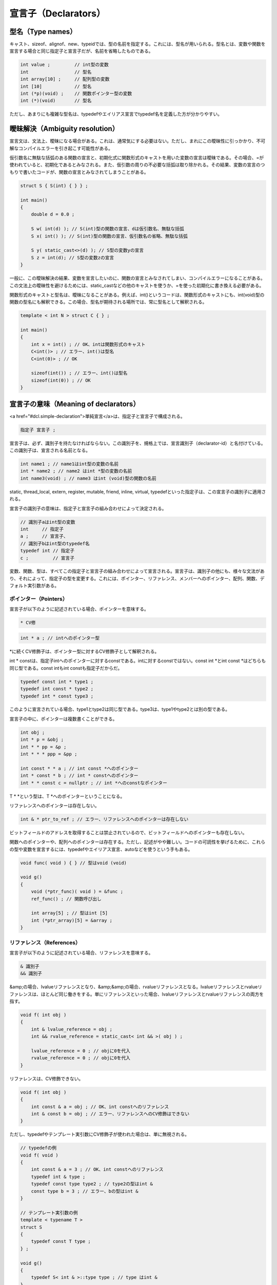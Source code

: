 宣言子（Declarators）
================================================================================

型名（Type names）
--------------------------------------------------------------------------------



キャスト、sizeof、alignof、new、typeidでは、型の名前を指定する。これには、型名が用いられる。型名とは、変数や関数を宣言する場合と同じ指定子と宣言子だが、名前を省略したものである。



.. code-block:: c++
  
  int value ;         // int型の変数
  int                 // 型名
  int array[10] ;     // 配列型の変数
  int [10]            // 型名
  int (*p)(void) ;    // 関数ポインター型の変数
  int (*)(void)       // 型名


ただし、あまりにも複雑な型名は、typedefやエイリアス宣言でtypedef名を定義した方が分かりやすい。


曖昧解決（Ambiguity resolution）
--------------------------------------------------------------------------------



宣言文は、文法上、曖昧になる場合がある。これは、通常気にする必要はない。ただし、まれにこの曖昧性に引っかかり、不可解なコンパイルエラーを引き起こす可能性がある。



仮引数名に無駄な括弧のある関数の宣言と、初期化式に関数形式のキャストを用いた変数の宣言は曖昧である。その場合、=が使われていると、初期化であるとみなされる。また、仮引数の周りの不必要な括弧は取り除かれる。その結果、変数の宣言のつもりで書いたコードが、関数の宣言とみなされてしまうことがある。



.. code-block:: c++
  
  struct S { S(int) { } } ;
  
  int main()
  {
      double d = 0.0 ;
  
      S w( int(d) ); // S(int)型の関数の宣言、dは仮引数名、無駄な括弧
      S x( int() ); // S(int)型の関数の宣言、仮引数名の省略、無駄な括弧
  
      S y( static_cast<>(d) ); // S型の変数yの宣言
      S z = int(d); // S型の変数zの宣言
  }


一般に、この曖昧解決の結果、変数を宣言したいのに、関数の宣言とみなされてしまい、コンパイルエラーになることがある。この文法上の曖昧性を避けるためには、static_castなどの他のキャストを使うか、=を使った初期化に書き換える必要がある。



関数形式のキャストと型名は、曖昧になることがある。例えば、int()というコードは、関数形式のキャストにも、int(void)型の関数の型名にも解釈できる。この場合、型名が期待される場所では、常に型名として解釈される。



.. code-block:: c++
  
  template < int N > struct C { } ;
  
  int main()
  {
      int x = int() ; // OK、intは関数形式のキャスト
      C<int()> ; // エラー、int()は型名
      C<int(0)> ; // OK
      
      sizeof(int()) ; // エラー、int()は型名
      sizeof(int(0)) ; // OK
  }


宣言子の意味（Meaning of declarators）
--------------------------------------------------------------------------------



<a href="#dcl.simple-declaration">単純宣言</a>は、指定子と宣言子で構成される。



.. code-block:: c++
  
  指定子 宣言子 ;


宣言子は、必ず、識別子を持たなければならない。この識別子を、規格上では、宣言識別子（declarator-id）と名付けている。この識別子は、宣言される名前となる。



.. code-block:: c++
  
  int name1 ; // name1はint型の変数の名前
  int * name2 ; // name2 はint *型の変数の名前
  int name3(void) ; // name3 はint (void)型の関数の名前


static, thread_local, extern, register, mutable, friend, inline, virtual, typedefといった指定子は、この宣言子の識別子に適用される。



宣言子の識別子の意味は、指定子と宣言子の組み合わせによって決定される。



.. code-block:: c++
  
  // 識別子aはint型の変数
  int     // 指定子
  a ;     // 宣言子、
  // 識別子bはint型のtypedef名
  typedef int // 指定子
  c ;         // 宣言子


変数、関数、型は、すべてこの指定子と宣言子の組み合わせによって宣言される。宣言子は、識別子の他にも、様々な文法があり、それによって、指定子の型を変更する。これには、ポインター、リファレンス、メンバーへのポインター、配列、関数、デフォルト実引数がある。



ポインター（Pointers）
~~~~~~~~~~~~~~~~~~~~~~~~~~~~~~~~~~~~~~~~~~~~~~~~~~~~~~~~~~~~~~~~~~~~~~~~~~~~~~~~



宣言子が以下のように記述されている場合、ポインターを意味する。



.. code-block:: c++
  
  * CV修

.. code-block:: c++
  
  int * a ; // intへのポインター型


*に続くCV修飾子は、ポインター型に対するCV修飾子として解釈される。



int * constは、指定子intへのポインターに対するconstである。intに対するconstではない。const int *とint const *はどちらも同じ型である。const intもint constも指定子だからだ。



.. code-block:: c++
  
  typedef const int * type1 ;
  typedef int const * type2 ;
  typedef int * const type3 ;


このように宣言されている場合、type1とtype2は同じ型である。type3は、type1やtype2とは別の型である。



宣言子の中に、ポインターは複数書くことができる。



.. code-block:: c++
  
  int obj ;
  int * p = &obj ;
  int * * pp = &p ;
  int * * * ppp = &pp ;
  
  int const * * a ; // int const *へのポインター
  int * const * b ; // int * constへのポインター
  int * * const c = nullptr ; // int *へのconstなポインター


T * *という型は、T *へのポインターということになる。



リファレンスへのポインターは存在しない。



.. code-block:: c++
  
  int & * ptr_to_ref ; // エラー、リファレンスへのポインターは存在しない


ビットフィールドのアドレスを取得することは禁止されているので、ビットフィールドへのポインターも存在しない。



関数へのポインターや、配列へのポインターは存在する。ただし、記述がやや難しい。コードの可読性を挙げるために、これらの型や変数を宣言するには、typedefやエイリアス宣言、autoなどを使うという手もある。



.. code-block:: c++
  
  void func( void ) { } // 型はvoid (void)
  
  void g()
  {
      void (*ptr_func)( void ) = &func ;
      ref_func() ; // 関数呼び出し
  
      int array[5] ; // 型はint [5]
      int (*ptr_array)[5] = &array ;
  }




リファレンス（References）
~~~~~~~~~~~~~~~~~~~~~~~~~~~~~~~~~~~~~~~~~~~~~~~~~~~~~~~~~~~~~~~~~~~~~~~~~~~~~~~~



宣言子が以下のように記述されている場合、リファレンスを意味する。



.. code-block:: c++
  
  & 識別子
  && 識別子


&amp;の場合、lvalueリファレンスとなり、&amp;&amp;の場合、rvalueリファレンスとなる。lvalueリファレンスとrvalueリファレンスは、ほとんど同じ働きをする。単にリファレンスといった場合、lvalueリファレンスとrvalueリファレンスの両方を指す。



.. code-block:: c++
  
  void f( int obj )
  {
      int & lvalue_reference = obj ;
      int && rvalue_reference = static_cast< int && >( obj ) ;
  
      lvalue_reference = 0 ; // objに0を代入
      rvalue_reference = 0 ; // objに0を代入
  }


リファレンスは、CV修飾できない。



.. code-block:: c++
  
  void f( int obj )
  {
      int const & a = obj ; // OK、int constへのリファレンス
      int & const b = obj ; // エラー、リファレンスへのCV修飾はできない
  }


ただし、typedefやテンプレート実引数にCV修飾子が使われた場合は、単に無視される。



.. code-block:: c++
  
  // typedefの例
  void f( void )
  {
      int const & a = 3 ; // OK、int constへのリファレンス
      typedef int & type ;
      typedef const type type2 ; // type2の型はint &
      const type b = 3 ; // エラー、bの型はint &
  }
  
  // テンプレート実引数の例
  template < typename T >
  struct S
  {
      typedef const T type ; 
  } ;
  
  void g()
  {
      typedef S< int & >::type type ; // type はint &
  }


typedefの例では、typeというtypedef名にconst修飾子が使われているが、これは単に無視される。したがって、bの型は、int &amp;である。int &amp; constとはならないし、int const &amp;ともならない。



テンプレートの例では、テンプレート仮引数Tの実際の型が決定されるのは、テンプレート実引数が渡されて、インスタンス化されたときである。



void型へのリファレンスは存在しない。



.. code-block:: c++
  
  typedef void & type ; // エラー


リファレンスへのリファレンス、リファレンスの配列、リファレンスへのポインターは存在しない。



.. code-block:: c++
  
  typedef int & & type1 ; // エラー、リファレンスへのリファレンス
  typedef int & type2[5] ;   // エラー、リファレンスの配列
  typedef int & * type3 ;     // エラー、リファレンスへのポインター


その他の型へのリファレンスは存在する。例えば、配列へのリファレンスや、関数へのリファレンスは存在する。ただし、ポインターと同じく、記述がやや難しい。



.. code-block:: c++
  
  void func( void ) { } // 型はvoid (void)
  
  void g()
  {
      void (&ref_func)( void ) = func ;
      ref_func() ; // 関数呼び出し
  
      int array[5] ; // 型はint [5]
      int (&ref_array)[5] = array ;
  }


リファレンスの宣言には、<a href="#dcl.init">初期化子</a>が必要である。



.. code-block:: c++
  
  void f()
  {
      int obj ;
  
      int & ref1 ; // エラー、初期化子がない
      int & ref2 = obj ; // OK
  }


ただし、宣言がextern指定子を含む場合、クラスのメンバーの宣言である場合、関数の仮引数や戻り値の型の宣言である場合は、初期化子は必要ない。



.. code-block:: c++
  
  int obj ;
  
  // クラスの例
  struct S
  {
      int & ref ;
      S() : ref(obj) { }
  } ;
  
  // extern指定子の例
  // このリファレンスは単なる宣言。
  // 実態はどこか別の場所で定義されている
  extern int & external_ref ;
  
  // 関数の仮引数と戻り値の型の例
  int & f( int & ref ) { return ref ; }


リファレンスは必ず、有効なオブジェクトか関数を参照していなければならない。nullリファレンスというものはあり得ない。なぜならば、nullリファレンスを作る方法というのは、nullポインターを参照することである。nullポインターを参照することは、それ自体が未定義動作となるので、規格の上では、合法にnullリファレンスを作ることはできない。



.. code-block:: c++
  
  void f()
  {
      int * ptr = nullptr ;
      int & ref = *ptr ; // エラー、nullポインターを参照している
  }


リファレンスのリファレンスは存在しないということはすでに延べた。ただし、見かけ上、リファレンスが重なるという場合が存在する。



typedef、テンプレート仮引数の型、decltype指定子が、Tへのリファレンス型であるとする。リファレンスというのは単なるリファレンスであり、lvalueリファレンスとrvalueリファレンスの両方を含む。その場合、この型に対するlvalueリファレンスを宣言した場合、Tへのlvalueリファレンスになる。一方、この型に対するrvalueリファレンスを宣言した場合、Tへのリファレンス型になる。



これはどういうことかというと、すでにリファレンス型であるtypedef、テンプレート仮引数、decltype指定子に対して、さらにリファレンスの宣言子を付け加えるという意味である。もし、この型に対して、lvalueリファレンスを宣言しようとした場合、元のリファレンス型の如何に関わらず、lvalueリファレンスとなる。rvalueリファレンスを宣言しようとした場合、元のリファレンス型になる。



.. code-block:: c++
  
  int main()
  {
      typedef int & lvalue_ref ; // lvalueリファレンス
      typedef int && rvalue_ref ; // rvalueリファレンス
  
      // lvalueリファレンスを宣言しようとした場合
      // 元のリファレンス型が、lvalueリファレンスでもrvalueリファレンスでも、lvalueリファレンスになる
      typedef lvalue_ref & type1 ; // int &
      typedef rvalue_ref & type2 ; // int &
  
      // rvalueリファレンスを宣言しようとした場合
      // 元のリファレンス型になる
      typedef lvalue_ref && type3 ; // int &
      typedef rvalue_ref && type4 ; // int &&
  }


換言すれば、lvalueリファレンスは優先され、rvalueリファレンスは無視されるということである。



リファレンスが、内部的にストレージを確保するかどうかは規定されていない。したがって、memcpyなどをつかい、リファレンスを他のストレージの上にコピーすることはできない。




メンバーへのポインター（Pointers to members）
~~~~~~~~~~~~~~~~~~~~~~~~~~~~~~~~~~~~~~~~~~~~~~~~~~~~~~~~~~~~~~~~~~~~~~~~~~~~~~~~



宣言子が以下のように記述されている場合、メンバーへのポインターを意味する。



.. code-block:: c++
  
  

.. code-block:: c++
  
  struct S
  {
      void func(void) { }
      int value ;
  } ;
  
  void ( S:: * ptr_func )( void ) = &S::func ;
  int S:: * ptr_value = &S::value ;


メンバーへのポインターは、クラスのstaticなメンバーを参照することはできない。また、リファレンス型のメンバーを参照することもできない



.. code-block:: c++
  
  struct S
  {
      static void func(void) { }
      static int value ;
      int & ref ;
  } ;
  int S::value ;
  
  void ( S:: * p1 )( void ) = &S::func ; // エラー
  void ( *p2 ) (void) = &S::func ; // OK
  int S:: * p3 = &S::value ; // エラー


メンバーへのポインターは、ポインターとは異なる型である。staticメンバー関数へのポインターは、メンバー関数ポインターではなく、通常の関数ポインターである。




配列（Arrays）
~~~~~~~~~~~~~~~~~~~~~~~~~~~~~~~~~~~~~~~~~~~~~~~~~~~~~~~~~~~~~~~~~~~~~~~~~~~~~~~~



宣言子が以下のように記述されている場合、配列を意味する。



.. code-block:: c++
  
  識別子 [ 定

.. code-block:: c++
  
  int a[5] ; // 要素数5のint型の配列
  float b[123] ; // 要素数123のfloat型の配列


型指定子と、配列以前の宣言子を合わせた型を、配列の要素型（element type）という。要素型は、void以外の基本型、ポインター型、メンバーへのポインター型、クラス、enum型、配列型でなければならない。要素型には、リファレンス型、void型、関数型、<a href="#class.abstract">抽象クラス</a>は使えない。



.. code-block:: c++
  
  int a[5] ; // void以外の基本型
  
  int * b[5] ; // ポインター型
  
  struct S { int value ; } ;
  int S::*c[5] ; // メンバーへのポインター型
  
  S d[5] ; // クラス
  
  enum struct E{ value } ;
  E e[5] ; // enum型


配列に対する配列を作ることができる。これを、多次元配列（multidimensional array）という。



.. code-block:: c++
  
  int a[3][5][7] ;


ここでは、aは3 × 5 × 7の配列である。詳しく言うと、aは要素数3の配列である。その各要素は、要素数5の配列である。その各要素は、要素数7のint型の配列である。



配列の定数式は、整数の定数式でなければならない。また、その値は、0より大きくなければならない。



.. code-block:: c++
  
  int a[0] ; // エラー
  int b[-1] ; // エラー


定数式は、配列の要素数を表す。今、定数式の値がNであるとすると、配列の要素数はN個であり、0からN-1までの数字を持って表される。その配列のオブジェクトは、連続したストレージ上に、N個の要素型のサブオブジェクトを持っていることになる。



.. code-block:: c++
  
  int main()
  {
      constexpr int N = 5 ;
      int a[N] ; // 要素数5の配列
      a[0] = 0 ; // 最初要素
      a[4] = 0 ; // 最後の要素
  }


配列の定数式が省略された場合、要素数の不明な配列となる。これは不完全なオブジェクト型である。多次元配列の場合は、最初の配列の定数式のみ省略できる。



定数式の省略された配列は、不完全なオブジェクト型なので、不完全なオブジェクト型の使用が許可されている場所で使うことができる。



.. code-block:: c++
  
  typedef int a[] ; 
  typedef int b[][5][7] ; // 最初の定数式のみ省略可


また、関数の仮引数の型として使うことができる。



.. code-block:: c++
  
  void f( int parameter[] ) { }


ただし、関数の仮引数の場合、型は、要素型への配列ではなく、要素型へのポインターに置き換えられる。詳しくは、宣言子の<a href="#dcl.fct">関数</a>を参照。



宣言に初期化子がある場合、配列の定数式を省略できる。この場合、要素数は、初期化子から決定される。



.. code-block:: c++
  
  int a[] = { 1, 2, 3 } ; // 型はint [3]


詳しくは、初期化子の<a href="#dcl.init.aggr">アグリゲート</a>を参照




関数（Functions）
~~~~~~~~~~~~~~~~~~~~~~~~~~~~~~~~~~~~~~~~~~~~~~~~~~~~~~~~~~~~~~~~~~~~~~~~~~~~~~~~



<p class="editorial-note">
TODO: さらに詳しく説明する可能性あり。



関数の宣言方法
@@@@@@@@@@@@@@@@@@@@@@@@@@@@@@@@@@@@@@@@@@@@@@@@@@@@@@@@@@@@@@@@@@@@@@@@@@@@@@@@



関数の宣言子には、文法が二つある。指定子がautoではない場合、以下の文法となる。



.. code-block:: c++
  
  識別子 ( 仮引数リスト ) CV修

この場合、指定子と、指定子に続く識別子以前の宣言子が、戻り値の型になる。



.. code-block:: c++
  
  int f( int ) ; // int型の引数を取り、int型の戻り値を返す関数
  int * f( int, int ) ; // int型の引数とint型の引数を取り、int *型の戻り値を返す関数


この例では指定子のint型は、戻り値の型を意味する。



指定子がautoの場合、以下の文法で関数を宣言できる。



.. code-block:: c++
  
  識別子 ( 仮引数リスト ) CV修

この場合、戻り値の型は、指定子ではなく、宣言子の中に記述される。



.. code-block:: c++
  
  auto f( int ) -> int ; // int型の引数を取り、int型の戻り値を返す関数
  auto f( int, int ) -> int * ; // int型の引数とint型の引数を取り、int *型の戻り値を返す関数


違いは、戻り値の型を指定子で指定するか、宣言子の最後で指定するかである。同じ名前と型の関数は、どちらの文法で宣言されたとしても、同じ関数となる。



.. code-block:: c++
  
  // 関数fの宣言
  int f( int ) ;
  // 同じ関数fの再宣言
  auto f( int ) -> int ;


指定子にautoを書く、新しい関数の宣言子では、戻り値の型を後置できる。この新しい関数の宣言子によって、戻り値の型名の記述に、仮引数名を使うことができる。例えば、今、二つの引数に、operator *を適用する関数を考える。



.. code-block:: c++
  
  template < typename T1, typename T2 >
  ??? multiply( T1 t1, T2 t2 )
  {
      return t1 * t2 ;
  }


ここで、???という部分で、戻り値の型を指定したい。ところが、T1とT2に対してoperator +を適用した結果の型は、テンプレートをインスタンス化するまで分からない。



.. code-block:: c++
  
  struct Mass { } ;
  struct Acceleration { } ;
  struct Force { } ;
  // ニュートンの運動方程式、F=ma
  Force operator *( Mass, Acceleration ) { return Force() ; }
  
  int main()
  {
      Mass m ; Acceleration a ;
      Force f = multiply( m, a ) ;
  }


この例では、Massクラス型とAccelerationクラス型同士をかけ合わせると、結果はForceクラス型となる。すると、関数multiplyの戻り値の型は、式の結果の型でなければならない。一体どうするか。これには、decltypeが使える。decltypeは、式の結果の型を得る指定子である。



.. code-block:: c++
  
  int main()
  {
      Mass m ; Acceleration a ;
      typedef decltype( m * a ) type ; // Force
  }


ところが問題は、従来の関数の文法では、戻り値を記述する場所では、まだ仮引数名が宣言されていないということである。



.. code-block:: c++
  
  template < typename T1, typename T2 >
  decltype( t1 * t2 ) // エラー、t1とt2は宣言されていない
  multiply( T1 t1, T2 t2 )
  {
      return t1 * t2 ;
  }


これを解決するには、やや不自然なメタプログラミングの手法を用いるか、引数を後置できる文法を用いるしかない。新しい関数宣言の文法を用いれば、以下のように書ける。



.. code-block:: c++
  
  template < typename T1, typename T2 >
  auto multiply( T1 t1, T2 t2 ) -> decltype( t1 * t2 )
  {
      return t1 * t2 ;
  }




仮引数リスト
@@@@@@@@@@@@@@@@@@@@@@@@@@@@@@@@@@@@@@@@@@@@@@@@@@@@@@@@@@@@@@@@@@@@@@@@@@@@@@@@



仮引数リストは、コンマで区切られた0個以上の仮引数の宣言である。仮引数リストは、関数を呼び出す際に、実引数の型や数を指定する。



.. code-block:: c++
  
  void f( int i, float f, double d, char const * c ) ;


仮引数リストが空である場合、引数を取らないことを意味する。仮引数が(void)の場合は特別なケースで、仮引数リストが空であることと同義である。



.. code-block:: c++
  
  // 引数を取らない関数
  void f( ) ;
  // 同じ意味
  void f( void ) ;


仮引数の名前は省略できる。<a href="#dcl.fct.def">関数の定義</a>に、仮引数の名前が書かれている場合、その名前が仮引数を表す。



.. code-block:: c++
  
  // OK、関数fの宣言、仮引数の名前がない
  void f( int ) ;
  // OK、同じ関数fの宣言、仮引数に名前がある
  void f( int x ) ; 
  
  // OK、同じ関数fの定義
  void f( int x )
  {
      x ; // 仮引数を表す
  }


関数の定義で、仮引数に名前が与えられていない場合、関数の本体から、実引数を使えない。ただし、実引数としては、渡されている。



.. code-block:: c++
  
  void f( int ) { /* 実引数を使えない */ }
  
  int main()
  {
      f( 0 ) ; // 実引数を渡すことには変わりない。
  }


仮引数の名前は、関数の型には影響を及ぼさない。以下はすべて、同じ関数である。型も同じである。オーバーロードではない。



.. code-block:: c++
  
  // 型はvoid (int, int)
  void f( int foo, int bar ) ;
  // 同じ関数fの宣言
  void f( int bar, int foo ) ; 
  
  // 同じ関数fの定義
  void f( int hoge, int /*名前の省略*/ ) { }




関数の型
@@@@@@@@@@@@@@@@@@@@@@@@@@@@@@@@@@@@@@@@@@@@@@@@@@@@@@@@@@@@@@@@@@@@@@@@@@@@@@@@



関数の型として意味のあるものは、戻り値の型、仮引数の型リスト、リファレンス修飾子、CV修飾子である。関数の型は、以下のように決定される。



まず、仮引数リストの中のそれぞれの仮引数に対して、指定子と宣言子から、型を決定する。



.. code-block:: c++
  
  // 仮引数リスト：int
  void f( int ) ;
  // 仮引数リスト：int *, int *
  void f( int *, int * ) ;


このようにして得られた仮引数リストの型に対して、以下の変換を行う。



「T型への配列型」は、「T型へのポインター型」に置き換えられる。「関数型」は、「関数ポインター型」に置き換えられる。



.. code-block:: c++
  
  // void ( int * )
  void f( int [3] ) ;
  // void ( int * )
  void g( int [] ) ;
  
  // void ( void (*)(int) )
  void h( void ( int ) ) ;


この変換は、関数の本体の中でも有効である。



.. code-block:: c++
  
  void f( int array[5] )
  {
  // arrayの型は int *である。int [5]ではない
  }
  
  void g( void func( int ) )
  {
  // funcの型は、void (*)(int)である。void (int)ではない
  }


このようにして得られた仮引数の型のリストに対し、さらに変換が行われる。これ以降の変換は、関数の型を決定するための変換であり、関数本体の中の引数の型には影響しない。



トップレベルのCV修飾子を消す。



.. code-block:: c++
  
  // void (int)
  void f( const volatile int ) ;
  // void (int const *)
  void g( int const * const ) ;
  
  // void (int)
  void h( const int x )
  {
  // 関数の本体では、xの型はconst int
  }


関数の本体の中では、引数の型には、トップレベルのCV修飾子も含まれる。しかし、関数の型としては、仮引数に指定されたトップレベルのCV指定子は影響しない。



仮引数の名前がdecltypeに使われている場合、型は、配列からポインター、関数から関数ポインターへの変換が行われた後の型となる。トップレベルのCV修飾子は残る。



.. code-block:: c++
  
  // void ( int *, int * )
  void f( int a[10], decltype(a) b)  ;
  // void ( int, int const * ) ;
  void g( int const a, decltype(a) * b)  ;


仮引数の型に影響を与える<a href="#dcl.stc">ストレージクラス指定子</a>を消す。



.. code-block:: c++
  
  // void (int)
  void f( register int ) ; 


ただし、現行のC++には、仮引数の型に影響を与えるストレージクラス指定子は、registerだけである。registerの使用は推奨されていない。



上記の変換の結果を、仮引数の型リスト（parameter-type-list）という。



関数が非staticなメンバー関数の場合、CV修飾子があるかどうかが、型として考慮される。



.. code-block:: c++
  
  struct S
  {
      // void S::f(void)
      void f() ;
      // void S::f(void) const
      void f() const ;
  } ;


関数が非staticなメンバー関数の場合、リファレンス修飾子があるかどうかが、型として考慮される。



.. code-block:: c++
  
  struct S
  {
      // void S::f(void) &
      void f() & ; 
      // void S::f(void) &&
      void f() && ;
  
      // リファレンス修飾子が省略された関数
      void g() ;
  } ;


メンバー関数に対するCV修飾子とリファレンス修飾子については、<a href="#class.mfct.non-static">非staticメンバー関数</a>を参照。リファレンス修飾子については、<a href="#over.match.funcs">オーバーロード解決の候補関数と実引数リスト</a>も参照。



この他の記述、仮引数名やデフォルト実引数や例外指定は、関数の型には影響しない。



.. code-block:: c++
  
  // void f(int)
  void f( int param = 0 ) noexcept ;


関数の戻り値の型には、関数や配列を使うことはできない。



.. code-block:: c++
  
  // エラー
  auto f() -> void (void);
  auto f() -> int [5] ;


ただし、関数や配列へのポインターやリファレンスは、戻り値の型として使うことができる。



.. code-block:: c++
  
  // OK、ポインター
  auto f() -> void (*)(void);
  auto f() -> int (*)[5] 
  // OK、リファレンス
  auto f() -> void (&)(void);
  auto f() -> int (&)[5]


同じ名前で、型の違う関数を、同じスコープ内で複数宣言して使うことができる。これを、関数のオーバーロードという。詳しくは<a href="#over">オーバーロード</a>項目を参照。






デフォルト実引数（Default arguments）
~~~~~~~~~~~~~~~~~~~~~~~~~~~~~~~~~~~~~~~~~~~~~~~~~~~~~~~~~~~~~~~~~~~~~~~~~~~~~~~~



仮引数に対して、=に続けて式が書かれていた場合、その式は、デフォルト実引数として用いられる。デフォルト実引数は、関数呼び出しの際に、実引数が省略された場合、かわりに引数として渡される。



.. code-block:: c++
  
  void f( int x = 123, int y = 456 ) { }
  
  int main()
  {
      f( ) ; // f( 123, 456 )と同じ
      f( 0 ) ; // f( 0, 456 )と同じ
      f( 1, 2 ) ; // デフォルト実引数を使用しない
  }


式は、単にリテラルでなくてもよい。



.. code-block:: c++
  
  int f() { return 0 ; }
  void g( int x = f() ) { }


関数の呼び出しの再に、前の実引数を省略して、あとの実引数を指定することはできない。



.. code-block:: c++
  
  void f( int x = 123, int y = 456 ) { }
  int main()
  {
      f( , 0 ) ; // エラー
  }


デフォルト実引数は、関数のパラメーターパックに指定することはできない。



.. code-block:: c++
  
  template < typename ... Types >
  void f( Types .. args = 0 ) ; // エラー


デフォルト実引数は、後から付け加えることも出来る。ただし、再宣言してはいけない。たとえ同じ式であったとしても、再宣言はできない。



.. code-block:: c++
  
  void f( int ) ;
  // OK、デフォルト実引数を付け加える
  void f( int x = 0 ) ;
  // エラー、デフォルト実引数の再宣言
  void f( int x = 0 ) ; 
  // 定義
  void f( int x ) { }


可読性のためには、デフォルト実引数は、関数の最初の宣言に記述すべきである。



.. code-block:: c++
  
  void f( int = 0 ) ; // 宣言
  void f( int ) { } // 定義


デフォルト実引数が使われる場合、式は、関数呼び出しの際に、毎回評価される。評価の順序は規定されていない。




関数の定義（Function definitions）
--------------------------------------------------------------------------------



<p class="editorial-note">
TODO: FDIS後のdefault化とdelete定義の関数の本体への移行に対応すること。



.. code-block:: c++
  
  関数の定義:
      関数の宣言 関数の本体
      関数の宣言 = default ;
      関数の宣言 = delete ;
  
  関数の本体:
      コンストラクター初期

関数の定義とは、関数の宣言に続けて、関数の本体の書かれている関数宣言である。



.. code-block:: c++
  
  void f() ; // 宣言
  void f() {} // 定義
  
  void // 指定子
  g () // 宣言子
  { } // 関数の本体


関数は、名前空間スコープか、クラススコープの中でのみ、定義できる。



.. code-block:: c++
  
  // グローバル名前空間スコープ
  void f() {}
  // クラススコープ
  struct S { void f() {} } ;
  
  void g()
  {
      void h(){} ; // エラー、関数のブロックスコープの中では定義できない
  }


コンストラクター初期化子は、クラスのコンストラクターで用いる。詳しくは、クラスの<a href="#class.ctor">コンストラクター</a>と、クラスの<a href="#class.init">初期化</a>を参照。



関数の定義には、複合文の他に、関数tryブロックを使うこともできる。



.. code-block:: c++
  
  void f()
  try
  {
  // 関数の本体
  }
  catch(...)
  {
  // 例外ハンドラー
  } 


関数tryブロックについて詳しくは、<a href="#except">例外</a>を参照。



関数の本体では、__func__（ダブルアンダースコアであることに注意）という名前の変数が、以下のようにあらかじめ定義されている。



.. code-block:: c++
  
  static const char __func__[] = "関数名" ;


「関数名」とは、実装依存の文字列である。C++規格では、この実装依存の文字列の意味は、何も規定されていない。この機能はC言語から取り入れられたものである。C99規格では、関数本体の属する関数の名前を表す、実装依存の文字列とされている。いずれにせよ、具体的な文字列については、何も規定されていない。




default定義（Explicitly-defaulted functions）
~~~~~~~~~~~~~~~~~~~~~~~~~~~~~~~~~~~~~~~~~~~~~~~~~~~~~~~~~~~~~~~~~~~~~~~~~~~~~~~~



.. code-block:: c++
  
  関数の宣言 = default ;


関数の宣言に続けて、= default ;と書く関数の定義を、明示的にデフォルト化された関数（Explicitly-defaulted functions）という。本書では、default定義と呼ぶ。



明示的にデフォルト化された関数は、<a href="#special">特別なメンバー関数</a>でなければならない。また、暗黙的に定義された場合と同等の型でなければならない。デフォルト実引数と例外指定は使えない。



明示的なデフォルト化は、暗黙の定義と同等の定義を、明示的に定義するための機能である。



.. code-block:: c++
  
  struct S
  {
      S() = default ; // default定義
      S(int){ } 
  } ;


この例では、もし、明示的なデフォルト化が書かれていない場合、Sのデフォルトコンストラクターは、暗黙的に定義されない。



明示的にデフォルト化された関数を、暗黙的に定義される関数をあわせて、デフォルト化された関数（defaulted function）という。




delete定義（Deleted definitions）
~~~~~~~~~~~~~~~~~~~~~~~~~~~~~~~~~~~~~~~~~~~~~~~~~~~~~~~~~~~~~~~~~~~~~~~~~~~~~~~~



.. code-block:: c++
  
  関数の宣言 = delete ;


関数の宣言に続けて、= delete ; と書く関数の定義を、削除された定義（Deleted definitions）という。また、本書では、分かりやすさのため、delete定義と呼ぶ。



削除された関数定義は、宣言として存在しているが、定義のない関数である。宣言としては存在しているので、名前解決やオーバーロード解決、テンプレートのインスタンス化の際には、通常通り考慮される。



ただし、削除された関数定義を、宣言以外の方法で参照した場合、エラーとなる。参照というのは、明示的、暗黙的に関数を呼び出すことや、関数へのポインター、メンバーポインター、リファレンスを得ることなどである。また、たとえ未評価式の中であっても、参照した場合エラーとなる。



.. code-block:: c++
  
  // 削除された関数の定義
  void f() = delete ;
  
  void f() ; // OK、宣言はできる
  
  int main()
  {
      f() ; // エラー、削除された関数の呼び出し
      &f ; // エラー、削除された関数のポインターを得ようとしている
      void (& ref )(void) = f ; // エラー、削除された関数のリファレンスを得ようとしている
      typdef decltype(f) type ; // エラー、未評価式の中で、削除された関数を参照している
  }


削除された関数の定義は、関数の最初の宣言でなければならない。



.. code-block:: c++
  
  void f() ; // 削除された定義ではない
  void f() = delete ; // エラー、最初の宣言でなければならない
  
  void g() = delete ; // OK、最初の宣言
  void f() ; // OK、再宣言


ただし、関数テンプレートの特殊化の場合、最初の特殊化の宣言となる。



.. code-block:: c++
  
  template < typename T >
  void f( T ) { } // primary template
  
  // 特殊化
  template < >
  void f<int>(int) = delete ;
  
  int main()
  {
      f(0) ; // エラー
      f(0.0) ; // OK
  }


関数がオーバーロードされている場合、オーバーロード解決によって、削除された関数定義が参照される場合のみ、エラーとなる。



.. code-block:: c++
  
  void f( int ) {} // 削除されていない関数
  void f( double ) = delete ; // 削除された関数定義
  
  int main()
  {
      f( 0 ) ; // OK、void f(int)は削除されていない
      f( 0.0 ) ; // エラー、削除された関数の参照
  }


関数のオーバーロード、関数テンプレート、削除された定義を組み合わせると、非常に面白い事ができる。



.. code-block:: c++
  
  template < typename T >
  void f( T ) { }
  
  // 特殊化でdoubleでインスタンス化された場合の定義を削除
  template < >
  void f<double>(double) = delete ;
  
  void call_f()
  {
  // doubleでインスタンス化した場合、エラーになる
      f( 0 ) ; // OK
      f( true ) ; // OK
      f( 0.0 ) ; // エラー
  }
  
  // あらゆるインスタンス化を削除
  template < typename T >
  void g( T ) = delete ;
  
  // 削除されていない定義
  template < >
  void g< double >( double ) { }
  
  void call_g()
  {
  // double以外でインスタンス化した場合、エラーになる
      g( 0 ) ; // エラー
      g( true ) ; // エラー
      g( 0.0 ) ; // OK   
  }
  
  // 非テンプレートな関数
  void h( int ) { }
  
  // 関数テンプレートの定義を削除
  template < typename T >
  void h( T ) = delete ;
  
  void call_h()
  {
  // intへの標準型変換を禁止
      h( 0 ) ; // OK、非テンプレートな関数を呼び出す
      h( true ) ; // エラー、関数テンプレート
      h( 0.0 ) ; // エラー、関数テンプレート
  }
  
  void i( int ) = delete ;
  void i( double ) { }
  
  void call_i()
  {
  // intからdoubleへの標準変換をエラーにする
      i( 0 ) ; // エラー、
      i( true ) ; // OK
      i( 0.0 ) ; // OK
  }


このように、削除された定義を使うことで、意図しない標準型変換やインスタンス化を阻害できる。



削除された関数定義の具体的な使い方は、実に様々な例が考えられる。ここでは、その一部を挙げる。



クラスのコンストラクターを制御する。



.. code-block:: c++
  
  struct Boolen
  {
      Boolen( ) = delete ;
      Boolen( bool ) { }
  
      template < typename T >
      Boolen( T ) = delete ;
  } ;
  
  int main()
  {
      Boolen a = true ; // OK
      Boolen b = 123 ; // エラー
      Boolen c = &a ; // エラー
  }


Boolenクラスは、必ず、ひとつのbool型の引数で初期化しなければならない。このクラスの初期化の際に、bool以外の型を渡すと、テンプレートのインスタンス化とオーバーロード解決により、関数テンプレート版のコンストラクターが優先される。しかし、定義は削除されているため、エラーとなる。結果的に、暗黙の型変換を禁止しているのと同じ意味となる。そのため、意図しない数値やポインターでの初期化という、つまらないバグを防げる。



クラスのオブジェクトをnewで生成することを禁止する。



.. code-block:: c++
  
  struct Do_not_new
  {
      void *operator new(std::size_t) = delete;
      void *operator new[](std::size_t) = delete;
  } ;
  
  int main()
  {
      Do_not_new a ; // OK
      Do_not_new * ptr = new Do_not_new ; // エラー
      Do_not_new * array_ptr = new Do_not_new[10] ; // エラー
  }


何らかの理由で、あるクラスのオブジェクトを、newで生成してほしくないとする。削除された定義を使えば、あるクラスに対して、newを禁止できる。



クラスのコピーを禁止する。



.. code-block:: c++
  
  struct move_only
  {
      move_only() = default ;
      ~move_only() = default ;
  
      move_only( const move_only & ) = delete ;
      move_only( move_only && ) = default ;
      move_only & operator = ( const move_only & ) = delete ;
      move_only & operator = ( move_only && ) = default ;
  } ;
  
  int main()
  {
      move_only m ;
      move_only n ;
  
      n = m ; // エラー、コピーは禁止されている
      n = std::move(m) ; // OK、ムーブはできる
  }


クラスmove_onlyは、ムーブができるが、コピーはできないクラスになる。




初期化子（Initializers）
--------------------------------------------------------------------------------



宣言子の宣言する変数に対して、初期値を指定することができる。この初期値を指定するための文法を、初期化子（Initializer）という。この初期化子の項目で解説している初期化は、宣言文以外にも、関数の仮引数を実引数で初期化することや、関数の戻り値の初期化、new式やクラスのメンバー初期化子などにも適用される。



初期化子の文法と意味について解説する前に、まず基本的な三つの初期化について解説しなければならない。ゼロ初期化、デフォルト初期化、値初期化である。



ゼロ初期化（zero-initialize）
~~~~~~~~~~~~~~~~~~~~~~~~~~~~~~~~~~~~~~~~~~~~~~~~~~~~~~~~~~~~~~~~~~~~~~~~~~~~~~~~



ゼロ初期化（zero-initialize）とは、T型のオブジェクトやリファレンスに対して、



Tがスカラー型の場合、整数の定数、0を、T型に変換して初期化する。



.. code-block:: c++
  
  static int x ; // 0で初期化される
  static float f ; // 0がfloat型に変換されて初期化される
  static int * ptr ; // 0がnullポインターに変換されて初期化される


Tがunionではないクラス型の場合、非staticなデータメンバーと基本クラスのサブオブジェクトが、それぞれゼロ初期化される。また、アライメント調整などのための、オブジェクト内のパディングも、ゼロビットで初期化される。



.. code-block:: c++
  
  struct Base { int x ; } ;
  struct Derived : Base
  {
      int y ;
  } ;
  
  // 非staticなデータメンバー、基本クラスのサブオブジェクトが、それぞれゼロ初期化される
  static Derived d ;


この例では、Derivedのデータメンバーであるyと、基本クラスであるBaseのオブジェクトがゼロ初期化される。Baseをゼロ初期化するということは、Baseのデータメンバーであるxもゼロ初期化される。



Tがunion型の場合、オブジェクトの最初の、非staticな名前のつけられているデータメンバーが、ゼロ初期化される。また、アライメント調整などのための、オブジェクト内のパディングも、ゼロビットで初期化される。



.. code-block:: c++
  
  union U
  {
      int x ;
      double d ; 
  } ;


このunionのオブジェクトをゼロ初期化した場合、U::xがゼロ初期化される。



Tが配列型の場合、各要素がそれぞれゼロ初期化される。



Tがリファレンス型の場合、初期化は行われない。




デフォルト初期化（default-initialize）
~~~~~~~~~~~~~~~~~~~~~~~~~~~~~~~~~~~~~~~~~~~~~~~~~~~~~~~~~~~~~~~~~~~~~~~~~~~~~~~~



デフォルト初期化（default-initialize）とは、T型のオブジェクトに対して、



Tがクラス型の場合、Tのデフォルトコンストラクターが呼ばれる。デフォルトコンストラクターにアクセス出来ない場合は、エラーである。



.. code-block:: c++
  
  class A
  {
  public :
      A() { }
  } ;
  
  class B
  {
  private :
      A() { }
  } ;
  
  int main()
  {
      A a ; // デフォルトコンストラクターが呼ばれる
      B b ; // エラー、デフォルトコンストラクターにアクセスできない
  }


Tが配列型の場合、各要素がそれぞれデフォルト初期化される。



上記以外の場合、初期化は行われない。



.. code-block:: c++
  
  int main()
  {
      int x ; // 初期化は行われない
  }


const修飾された型をデフォルト初期化する場合、型はユーザー定義コンストラクターを持つクラス型でなければならない。



.. code-block:: c++
  
  struct X { } ;
  struct Y { Y() { } } ;
  
  int main ()
  {
      int const a ; // エラー、intはユーザー定義コンストラクターを持つクラス型ではない
      X const b ; // エラー、Xはユーザー定義コンストラクターを持つクラス型ではない
  
      Y const c ; // OK
  }


リファレンス型をデフォルト初期化しようとした場合、エラーになる。





値初期化（value-initialize）
~~~~~~~~~~~~~~~~~~~~~~~~~~~~~~~~~~~~~~~~~~~~~~~~~~~~~~~~~~~~~~~~~~~~~~~~~~~~~~~~



値初期化（value-initialize）とは、T型のオブジェクトに対して、



Tがクラス型で、ユーザー提供のコンストラクターを持つ場合、Tのデフォルトコンストラクターが呼ばれる。デフォルトコンストラクターにアクセス出来ない場合は、エラーである。



.. code-block:: c++
  
  struct S
  {
      S() { }
      int x ; 
  } ;


クラスSのオブジェクトを値初期化した場合、Sのデフォルトコンストラクターが呼ばれる。xの値は不定である。



Tが、unionではないクラス型で、ユーザー提供のコンストラクターを持たない場合、オブジェクトはゼロ初期化される。もし、暗黙的に定義されたコンストラクターが、トリビアルではない場合、コンストラクターが呼ばれる。



.. code-block:: c++
  
  struct A
  {
      A() {  }
  } ;
  
  struct B
  {
  // ユーザー提供のコンストラクターがない
  // 暗黙に定義されたコンストラクターはトリビアルではない
      A a ;
      int x ;
  } ;


クラスBのオブジェクトを値初期化した場合、Aのデフォルトコンストラクターが呼ばれる。また、xはゼロ初期化される。



Tが配列型の場合、各要素がそれぞれ値初期化される。



上記以外の場合、オブジェクトはゼロ初期化される。



リファレンス型をゼロ初期化しようとした場合、エラーとなる。





staticストレージの期間を持つオブジェクトは、プログラムの開始時に、必ずゼロ初期化される。その後、必要であれば、初期化される。



.. code-block:: c++
  
  struct S
  {
      S() : x(1) { }
      int x ;
  } ;
  
  S s ;// staticストレージの期間を持つオブジェクト


ここでは、Sのデフォルトコンストラクターが実行される前に、データメンバーのxはゼロ初期化されている。



初期化子が空の括弧、()、であるとき、オブジェクトは値初期化される。ただし、通常の宣言文では、初期化子として空の括弧を書く事はできない。なぜならば、空の括弧は、関数の宣言であるとみなされるからだ。



.. code-block:: c++
  
  int main()
  {
      int x() ; // int (void)型の関数xの宣言
  }


初期化子としての空の括弧は、<a href="#expr.new">new</a>、<a href="#expr.type.conv">関数形式の明示的型変換</a>、<a href="#class.base.init">基本クラスとデータメンバーの初期化子</a>で使うことができる。



.. code-block:: c++
  
  struct S
  {
      S()
      : x() // メンバー初期化子
      { }
      int x ;
  }
  
  int main()
  {
      new int() ; // new、初期化子として空の括弧
      int() ; // 関数形式のキャスト
  }


初期化子が指定されていない場合、オブジェクトはデフォルト初期化される。



.. code-block:: c++
  
  struct S { } ;
  
  int main()
  {
      S s ; // デフォルト初期化される
  }


デフォルト初期化では、すでに説明したように、クラス以外の型は、初期化が行われない。初期化が行われないオブジェクトの値は、不定である。



.. code-block:: c++
  
  int main()
  {
      int i ; // 値は不定
      double d ; // 値は不定
  }


ただし、staticやthreadストレージの有効期間を持つオブジェクトは、ゼロ初期化されることが保証されている。



.. code-block:: c++
  
  // グローバル名前空間
  int x ; // staticストレージ、ゼロ初期化される
  thread_local int y ; // threadストレージ、ゼロ初期化される


以下のような文法の初期化子を、コピー初期化（copy-initialization）という。



.. code-block:: c++
  
  T x = a ;


これに加えて、関数の実引数を渡す、関数のreturn文、例外のthrow文、例外を受ける、アグリゲートのメンバーの初期化も、コピー初期化という。この「コピー」という言葉は、コピーコンストラクターやコピー代入演算子とは関係がない。コピー初期化でも、コピーではなく、ムーブされることもある。



以下のような文法の初期化子を、直接初期化（direct-initialization）という。



.. code-block:: c++
  
  T x(a) ;
  T x{a} ;


これに加えて、<a href="#expr.new">new</a>、<a href="#expr.static.cast">static_cast</a>、<a href="#expr.type.conv">関数形式のキャスト</a>、<a href="#class.base.init">基本クラスとデータメンバーの初期化子</a>も、直接初期化という。



初期化子の意味は、以下のように決定される。オブジェクトの型を、目的の型（destination type）とし、初期化子の型を、元の型（source type）とする。元の型は、初期化子が、ひとつの初期化リストか、括弧で囲まれた式リストの場合は、存在しない。



.. code-block:: c++
  
  // 目的の型はT
  // 元の型はint
  T x = 0 ;
  
  // 目的の型はT
  // 元の型は存在しない（ひとつの初期化リスト）
  T x = { } ;
  T x({ }) ;
  T x{ } ;
  
  // 目的の型はT
  // 元の型は存在しない（括弧で囲まれた式リスト）
  T x(1, 2, 3)


初期化子が、ひとつの初期化リストの場合、<a href="#dcl.init.list">リスト初期化</a>される。



.. code-block:: c++
  
  // リスト初期化される
  T x = { } ;
  T x({ }) ;
  T x{ } ;


目的の型がリファレンスの場合、<a href="#dcl.init.ref">リファレンス</a>を参照。



目的の型が、char、signed char、unsigned char、char16_t、char32_t、wchar_tの配列で、初期化子が文字列リテラルの場合、<a href="#dcl.init.string">文字配列</a>を参照。



初期化子が空の()の場合、オブジェクトは値初期化される。



ただし、通常の変数の宣言では、空の()を書く事はできない。なぜならば、空の括弧は、関数の宣言とみなされるからだ。



.. code-block:: c++
  
  // int (void)型の関数xの宣言
  // int x(void) ; と同じ
  int x() ; 


空の()を書く事ができる初期化子には、<a href="#expr.type.conv">関数形式のキャスト</a>、<a href="#expr.new">new</a>、<a href="#class.base.init">メンバー初期化</a>がある。



.. code-block:: c++
  
   // 関数形式のキャスト
  int x = int() ;
  // new
  new int() ;
  
  // メンバー初期化
  class C
  {
      int member ;
      C() : member()
      { }
  } ;


{}や、空の初期化リストを含む({})は、文法上曖昧とならないので、宣言文でも書ける。詳しくは<a href="#dcl.init.list">リスト初期化</a>で解説するが、この場合も、オブジェクトは値初期化される。



.. code-block:: c++
  
  int x{} ; // int型の変数xの宣言と定義と初期化子
  int y({}) ; // int型の変数yの宣言と定義と初期化子


それ以外の場合で、目的の型が配列型の場合、エラーとなる。これは、初期化子がある場合で、上記のいずれにも該当しない場合を指す。



.. code-block:: c++
  
  int a[5] = 0 ; // エラー、int [5]型は、int型で初期化できない


目的の型がクラス型で、初期化子が直接初期化である場合、最も最適なコンストラクターが、オーバーロード解決によって選ばれる。



.. code-block:: c++
  
  struct Elem { } ;
  
  struct S
  {
      S( int ) { }
      S( Elem ) { }
  } ;
  
  int main()
  {
      S s1( 0 ) ; // S::S(int)
      S s2( 0.0 ) ; // S::S(int)、標準型変換による
  
      Elem elem ;
      S s3( elem ) ; // S::S(Elem)
  }


コンストラクターが適用できなかったり、曖昧である場合は、エラーとなる。



.. code-block:: c++
  
  struct S
  {
      S( long ) { }
      S( long long ) { }
  } ;
  
  struct Elem { } ;
  
  int main()
  {
      S s1 ( 0 ) ; // エラー、コンストラクターが曖昧
      Elem elem ;
      S s2( elem ) ; // エラー、適切なコンストラクターが見つからない
  }


目的の型がクラス型で、初期化子がコピー初期化で、初期化子の型が目的の型か、その派生クラス型である場合、直接初期化と同じ方法で初期化される。初期化子の型が目的の型か、その派生クラス型でない場合は、後述。



.. code-block:: c++
  
  struct Base { } ;
  struct Derived : Base { } ;
  
  int main()
  {
      Base b1 = Base() ; 
      Base b2 = Derived() ;
  }


目的の型がクラス型で、初期化子がコピー初期化の場合（ただし上記を除く）、ユーザー定義の型変換が試みられ、最適な候補が、オーバーロード解決によって選ばれる。



.. code-block:: c++
  
  struct Elem { } ;
  struct Integer
  {
      operator int () const { return 0 ; }
  } ;
  
  struct S
  {
      S( int ) { }
      S( Elem ) { }
  } ;
  
  int main()
  {
      S s1 = 0 ; // コンストラクターによる変換、S::S(int)
      S s2 = 0.0 ; // 標準型変換の結果、S::S(int)
      S s3 = Elem() ; // コンストラクターによる変換、S::S(Elem)
      S s4 = Integer() ; // Integer::operator int()が呼ばれ、次にS::S(int)
  }


型変換できなかったり、型変換が曖昧である場合は、エラーとなる。



.. code-block:: c++
  
  struct A { } ;
  struct B { } ;
  
  struct C
  {
      C( long ) { }
      C( long long ) { }
  } ;
  
  int main()
  {
      A a ;
      B b = a ; // エラー、変換関数が見つからない
      C c = 0 ; // エラー、変換関数が曖昧
  }


それ以外の場合、つまり、目的の型がクラス型ではない場合で、初期化子の型がクラスであった場合、目的の型に型変換が試みられ、最適な候補がオーバーロード解決によって選択される。型変換ができない場合や、曖昧な場合は、エラーとなる。



.. code-block:: c++
  
  struct S
  {
      operator int() { return 0 ; }
  } ;
  
  int main()
  {
      S s ;
      int x = s ; // OK、S::operator int()が呼ばれる
  }


それ以外の場合、つまり、目的の型も初期化子の型も、クラスではない場合、標準型変換が試みられる。ユーザー定義の変換関数は考慮されない。型変換ができない場合、エラーとなる。



.. code-block:: c++
  
  int main()
  {
      int i = 0 ;
      float f = i ; // OK、整数から浮動小数点数へ型変換される
      int * p = f ; // エラー、floatはint *に変換できない
  }




アグリゲート（Aggregates）
~~~~~~~~~~~~~~~~~~~~~~~~~~~~~~~~~~~~~~~~~~~~~~~~~~~~~~~~~~~~~~~~~~~~~~~~~~~~~~~~



アグリゲート（aggregate）とは、配列か、いくつかの制約を満たしたクラスである。クラスの場合、ユーザー定義のコンストラクター、非staticデータメンバーの初期化子、privateおよびprotectedな非staticデータメンバー、基本クラス、virtual関数が存在しないものだけを、アグリゲートという。



以下は、アグリゲートの例である。



.. code-block:: c++
  
  struct Aggregate
  {
  // 非staticデータメンバーはすべてpublic
      int x ;
      float y ;
  
  // 非virtualなメンバー関数
      void f() { }
  // staticデータメンバーはpublicでなくてもよい
  private :
      int data ;
  } ;
  int Aggregate::data ;
  
  int a[10] ;
  Aggregate b ;
  Aggregate c[10] ;


以下はアグリゲートの条件を満たさないクラスの例である。



.. code-block:: c++
  
  struct Base { } ;
  
  struct NonAggregate
      : Base // 基本クラス
  {
  // ユーザー定義のコンストラクター
      NonAggregate() { }
  // 非staticデータメンバーの初期化子
      int x = 0 ;
  // privateおよびprotectedな非staticデータメンバー
  private:
      int y ;
  protected ;
      int z ;
  // virtual関数
      virtual void f() { }
  } ;


配列は必ずアグリゲートである。たとえアグリゲートではないクラス型であっても、そのクラスの配列型は、アグリゲートとなる。



.. code-block:: c++
  
  // アグリゲートではないクラス
  struct NonAggregate
  {
      NonAggregate() { }
  } ;
  
  NonAggregate a[3] ; // アグリゲート


アグリゲートが初期化リストで初期化される場合、初期化リストの対応する順番の要素が、それぞれアグリゲートのメンバーの初期化に用いられる。メンバーはコピー初期化される。



.. code-block:: c++
  
  // 配列の例
  int a[3] = { 1, 2, 3 } ;
  // 各要素の初期化、a[0] = 1, a[1] = 2, a[2] = 3
  
  // クラスの例
  struct S
  {
      int x ; int y ;
      double d ;
  } ;
  
  S s = { 1, 2, 3.0 } ;
  // 各メンバーの初期化は、s.x = 1, s.y = 2, s.d = 3.0
  
  // クラスの配列の例
  S sa[3] =
  {
      { 1, 2, 3.0 },
      s, s
  } ;
  
  // アグリゲートではないクラスの配列の例
  class C
  {
      int value ;
  public :
      C(int value) : value(value) { }
  } ;
  
  C obj( 3 ) ; // クラスのオブジェクト
  
  // 配列はアグリゲート
  C ca[3] = { 1, 2, obj } ;
  // コピー初期化を適用した結果、C::C(int)が呼び出される
  // ca[0]は1、ca[1]は2、ca[2]はobjで、それぞれ初期化される


初期化の際に、縮小変換が必要な場合、エラーである。



.. code-block:: c++
  
  int a( 0.0 ) ; // OK
  int b{ 0.0 } ; // エラー、縮小変換が必要
  
  struct S { int x ; } ;
  S s = { 0.0 } ; // エラー、縮小変換が必要


初期化リストが、内部に初期化リストを含む場合、アグリゲートの対応するメンバーは、初期化リストによって初期化される。



.. code-block:: c++
  
  struct Inner { int x ; int y ;  } ;
  struct Outer
  {
      int x ;
      Inner obj ;
  } ;
  
  Outer a = { 1, { 1, 2 } } ;
  // a.x = 1, a.obj = { 1, 2 }
  // a.obj.x = 1, a.obj.y = 2


要素数不定の配列のアグリゲートが、初期化リストで初期化される場合、配列の要素数は、初期化リストの要素数になる。



.. code-block:: c++
  
  int a[] = { 1 } ; // int [1] 
  int b[] = { 1, 2, 3 } ; // int [3]
  int c[] = { 1, 2, 3, 4, 5 } ; // int [5]


staticデータメンバーと無名ビットフィールドは、アグリゲートのリスト初期化の際には、メンバーとして考慮されない。つまり、初期化リストの要素の順番などにも影響しない。



.. code-block:: c++
  
  struct S
  {
      int x ;
      static int static_data_member ;// staticデータメンバー
      int y ;
      int : 8 ; // 無名ビットフィールド
      int z ;
  } ;
  static int S::static_data_member ;
  
  S s = { 1, 2, 3 } ;
  // s.x = 1, s.y = 2, s.z = 3


この例では、static_data_memberと、yとzとの間にある無名ビットフィールドは、リスト初期化の際には、メンバーとして考慮されない。



もし、アグリゲートのメンバーよりも、初期化リストの要素の方が多い場合は、エラーとなる。



.. code-block:: c++
  
  int a[3] = { 1, 2, 3, 4 } ; // エラー
  
  struct S
  {
      int x, int y, int z ;
  } ;
  
  S s = { 1, 2, 3, 4 } ; // エラー


もし、アグリゲートのメンバーよりも、初期化リストの要素の方が少ない場合、明示的に初期化されていないアグリゲートのメンバーは、すべて値初期化される。値初期化では、アグリゲートの条件を満たす型はすべて、ゼロ初期化される。したがって、単にゼロで初期化されると考えても差し支えない。



.. code-block:: c++
  
  int a[5] = { 1, 2, 3 } ;
  // a[0] = 1, a[1] = 2, a[2] = 3
  // a[4]とa[5]は、値初期化される
  
  struct S { int x ; int y ; } ;
  
  S s { 1 } ;
  // s.x = 1
  // s.yは値初期化される


空の初期化リストでは、値初期化される。



.. code-block:: c++
  
  // メンバーはすべて値初期化される
  int a[5] = { } ;
  struct S
  {
      int x ; int y ;
  } ;
  
  S s = { } ;


既存のコードでは、アグリゲートのすべてのメンバーをゼロ初期化するために、{0}という初期化リストが使われていることがある。



.. code-block:: c++
  
  int x[100] = {0} ; // すべてゼロで初期化


これは、C++ではなく、C言語に由来するコードである。C言語では、空の初期化リストを書く事ができない。そのため、Cプログラマは、{0}と書くのである。多くのC++プログラマは、C言語もよく知っているので、既存のコードでは、慣習的に{0}が使われている。しかし、C++では、{0}と書く必要はない。{}で十分である。



アグリゲートが、内部に別のアグリゲートを持っている場合、初期化リストは、その内部のアグリゲートを無視することはできない。



.. code-block:: c++
  
  struct SubAggregate { } ;
  
  struct Aggregate
  {
      int m1 ;
      SubAggregate s1 ;
      int m2 ;
      SubAggregate m2 ;    
      int m3 ;
      SubAggregate m3 ;    
  } ;
  
  SubAggregate s ;
  
  Aggregate a =
  {
      1,
      { },// 空の初期化リスト
      2,
      s,// オブジェクトの変数
      3,
      SubAggregate() // 関数形式のキャスト
  } ;


このように、内部のアグリゲートに続くメンバーを初期化したい場合は、たとえ空の初期化リストでも、必ず書かなければならない。もちろん、その内部のアグリゲートをコピー初期化できる型の値ならば、なんでも使える。



アグリゲート内のリファレンスのメンバーが、明示的に初期化されなかった場合、エラーとなる。



.. code-block:: c++
  
  struct S
  {
      int & ref ; // リファレンスのメンバー
  } ;
  
  int x ;
  S s1 = { x } ; // OK、リファレンスを初期化している
  S s2 = { } ; // エラー、リファレンスが初期化されていない


多次元配列は、初期化リストのネストによって初期化することができる。



.. code-block:: c++
  
  int a[2][2] = { { 1, 2 }, { 1, 2 } } ;
  
  int b[3][3][3] =
  {
      { 1, 2, 3 },
      { 1, 2, 3 },
      { 1, 2, 3 }
  } ;




文字配列（Character arrays）
~~~~~~~~~~~~~~~~~~~~~~~~~~~~~~~~~~~~~~~~~~~~~~~~~~~~~~~~~~~~~~~~~~~~~~~~~~~~~~~~



char（signed charとunsigned charも含む）, wchar_t, char16_t, char32_tの配列は、それぞれ、対応する文字列リテラルで初期化できる。



.. code-block:: c++
  
  char str[6] = "hello" ;
  char utf8_str[6] = u8"hello" ;
  wchar_t wide_str[6] = L"hello" ;
  char16_t utf16_str[6] = u"hello" ;
  char32_t utf32_str[6] = U"hello" ;


文字列リテラルは、null文字を含むということに注意しなければならない。文字列リテラル、"hello"の型は、char const [6]である。



文字配列の要素数が指定されていない場合、初期化子の文字列リテラルの要素数になる



.. code-block:: c++
  
  // 要素数は6
  char str[] = "hello" ;


配列の要素数より、文字列リテラルの要素数の方が多い場合、エラーとなる。



.. code-block:: c++
  
  char str[5] = "hello" ; // エラー


配列の要素数より、文字列リテラルの要素数の方が少ない場合、明示的に初期化されない要素は、ゼロ初期化される。



.. code-block:: c++
  
  // 以下の二行は同等
  char str[10] = "hello" ;
  char str[10] = { 'h', 'e', 'l', 'l', 'o', '\0', 0, 0, 0, 0 } ;




リファレンス（References）
~~~~~~~~~~~~~~~~~~~~~~~~~~~~~~~~~~~~~~~~~~~~~~~~~~~~~~~~~~~~~~~~~~~~~~~~~~~~~~~~



<p class="editorial-note">
TODO: FDIS後に見直し。core issue 1058.If the initializer expression is a string literal (2.14.5 [lex.string]), the program is ill-formed.



T &amp;を、「T型へのlvalueリファレンス」という。T &amp;&amp;を、「T型へのrvalueリファレンス」という。これらを二つまとめて、「T型へのリファレンス」という。lvalueリファレンスは、lvalueへのリファレンスであり、lvalueで初期化する。rvalueリファレンスは、rvalueへのリファレンスであり、rvalueで初期化する。そのため、このような名前になっている。



T型へのリファレンスは、T型のオブジェクトか関数、あるいは、T型に変換可能なオブジェクトで初期化できる。



.. code-block:: c++
  
  struct Integer
  {
      int object ;
      operator int & () { return object ; }
  } ;
  
  void f(void) { }
  
  int main()
  {
  // オブジェクトによる初期化
      int int_object ;
      int & ref_int = int_object ;
  
  // 関数による初期化の例
      void ( &ref_function )(void) = f ;
  
  // int型に変換可能なオブジェクトによる初期化
      Integer integer_object ;
      int & ref_integer = integer_object ;
  }


リファレンスは、必ず初期化されなければならない。リファレンスの参照先を変更することはできない。リファレンスは、参照先のオブジェクトと同じように振舞う。



.. code-block:: c++
  
  int main()
  {
      int x ;
      int & ref = x ;
      ref = 0 ; // x = 0 と同じ
      int y = 0 ;
      ref = y ; // x = y と同じ、参照先は変わらない
  }


関数の仮引数、関数の戻り値の型、クラス定義の中のクラスメンバー宣言、extern指定子が明示的に使われている宣言では、リファレンスの初期化子を省略できる。



.. code-block:: c++
  
  // 関数の仮引数
  void f( int & ) ;
  
  // 関数の戻り値の型
  int & g() ;
  auto g() -> int & ;
  
  // クラス定義のクラスメンバーの宣言
  struct S { int & ; } ;
  
  // extern指定子（refは別の場所で定義されている）
  extern int & ref ;


もちろん、これらのリファレンスも、使うときには、初期化されていなければならない。



リファレンスの具体的な初期化について説明する前に、リファレンス互換（reference-compatible）を説明しなければならない。ある型、T1とT2があるとする。もし、T1が、T2と同じ型か、T2の基本クラス型であり、T1のCV修飾子が、T2のCV修飾子と同等か、それ以上の場合、T1はT2に対してリファレンス互換である。



一般に、T1がT2に対してリファレンス互換である場合、T1へのリファレンスは、T2へのリファレンスで初期化できる。



.. code-block:: c++
  
  // AとBとは、お互いにリファレンス互換ではない
  struct A { } ;
  struct B { } ;
  
  A a ;
  B & r1 = a ; // エラー、リファレンス互換ではない
  
  // BaseはDerivedに対して、リファレンス互換である
  // DerivedはBaseに対して、リファレンス互換ではない
  // 基本クラスは派生クラスに対してリファレンス互換であるが、
  // 派生クラスは基本クラスに対してリファレンス互換ではない
  struct Base { } ;
  struct Derived : Base { } ;
  
  Base base ;
  Derived derived ;
  
  Base & r2 = derived ; // OK
  Derived & r3 = base ; // エラー
  
  // Non_const_intはConst_intに対して、リファレンス互換ではない
  // Const_intはNon_const_intに対して、リファレンス互換である
  // CV修飾子が同じか、それ以上である場合、リファレンス互換である
  // CV修飾子が少ない場合、リファレンス互換ではない
  typedef int Non_const_int ;
  typedef int const Const_int ;
  
  Non_const_int nci ;
  Const_int ci ;
  
  Non_const_int & r4 = ci ; // エラー
  Const_int & r5 = nci ; // OK


T型へのlvalueリファレンスは、リファレンス互換なlvalueで初期化できる。



.. code-block:: c++
  
  struct Base { } ;
  struct Derived : Base { } ;
  
  int main()
  {
      int object ;
      int & r1 = object ;
  
      Base base ;
      Base & r2 = base ;
  // 派生クラスのlvalueでも初期化できる
      Derived derived ;
      Base & r3 = derived ;
  
      int const const_object ;
      // OK
      int const & r5 = const_object ;
      int const volatile & r6 = const_object;
  }


基本的に、lvalueリファレンスはlvalueでしか初期化できない。xvalueやprvalueで初期化することはできない。また、CV修飾子を取り除くことはできない。以下はエラーの例である。



.. code-block:: c++
  
  #include <utility>
  
  struct A { } ;
  struct B { } ;
  
  struct Base { } ;
  struct Derived : Base { } ;
  
  int main()
  {
  // エラー、BはAに対してリファレンス互換ではない
      A a ;
      B & b = a ; 
  
      int & r1 = 0 ; // エラー、prvalueでは初期化できない
      int x ;
      int & r2 = std::move( x ) ; // エラー、xvalueでは初期化できない
  
      Base base ;
      Derived & r3 = base ; // エラー、派生クラスは基本クラスに対してリファレンス互換ではない
  
      int const ci ;
      int & r4 = ci ; // エラー、CV修飾子が少ないので、リファレンス互換ではない
  } ;


T型へのlvalueリファレンスは、リファレンス互換な型のlvalueに暗黙的に変換できるクラス型のオブジェクトで初期化できる。



.. code-block:: c++
  
  // int &に暗黙的に変換できるクラス
  struct Integer
  {
      int object ;
      operator int & () { return object ; }
  } ;
  
  int main()
  {
      Integer object ;
      int & ref = object ; // OK、暗黙的にリファレンス互換なlvalueに変換できる
  } ;


volatileではない、const T型へのlvalueリファレンスは、rvalueでも初期化できる。rvalueとは、prvalueとxvalueである。



.. code-block:: c++
  
  #include <utility>
  
  int f() { return 0 ; }
  
  int main()
  {
      // OK、prvalueで初期化できる
      int const & r1 = f() ;
      // OK、xvalueで初期化できる
      int object ;
      int const & r2 = std::move( object ) ;
  
      // エラー、たとえconstでも、volatileであってはならない
      int volatile const & r3 = f() ;
  }


volatileではない、const T型へのlvalueリファレンスが、rvalueでも初期化できるというのは、非常に異質なルールである。これは、C++にまだrvalueリファレンスがなかった時代に、リファレンスでrvalueをも参照する必要があったために導入されたルールである。



T型へのrvalueリファレンスは、リファレンス互換なrvalueで初期化できる。rvalueとは、xvalueとprvalueのことである。



.. code-block:: c++
  
  #include <utility>
  
  int f() { return 0 ; }
  
  int main()
  {
      // OK、prvalueで初期化できる
      int && prvalue_ref = f() ;
  
      // OK、xvalueで初期化できる
      int object ;
      int && xvalue_ref = std::move( object ) ;
  }


rvalueリファレンスは、必ずrvalueで初期化しなければならない。lvalueでは初期化できない。



.. code-block:: c++
  
  int object ;
  int && ref = object ; // エラー、lvalueでは初期化できない


rvalueリファレンス自体はlvalueであるということに、注意しなければならない。もし、rvalueリファレンスをrvalueリファレンスで初期化したいのならば、明示的にrvalueにしなければならない。



.. code-block:: c++
  
  #include <utility>
  
  int f() { return 0 ; }
  
  int main()
  {
      int && rvalue_ref = f() ;
      int && r1 = rvalue_ref ; // エラー、rvalue_ref自体はlvalueである。
      int && r2 = std::move( rvalue_ref ) ; // OK、xvalueでの初期化
  }


T型へのrvalueリファレンスは、リファレンス互換な型のrvalueに暗黙的に変換できるクラス型のオブジェクトで初期化できる。



.. code-block:: c++
  
  #include <utility>
  
  // int &&に暗黙的に変換できるクラス
  struct Integer
  {
      int object ;
      operator int && () { return std::move(object) ; }
  } ;
  
  int main()
  {
      Integer object ;
      int && ref = object ; // OK、暗黙的にリファレンス互換なrvalueに変換できる
  }


rvalueリファレンスの初期化子が、リテラルの場合、一時オブジェクトが生成され、参照される。



.. code-block:: c++
  
  int main()
  {
      int && ref = 0 ; // 一時オブジェクトが生成される
  }




リスト初期化（List-initialization）
~~~~~~~~~~~~~~~~~~~~~~~~~~~~~~~~~~~~~~~~~~~~~~~~~~~~~~~~~~~~~~~~~~~~~~~~~~~~~~~~



リスト初期化（List-initialization）とは、ひとつの{}で囲まれた初期化子を使ってオブジェクトやリファレンスを初期化することである。このような初期化子を、初期化リスト（Initializer list）という。初期化リストの中の、コンマで区切られた式のことを、初期化リストの要素という。



リスト初期化は、直接初期化でも、コピー初期化でも使える。



.. code-block:: c++
  
  T x( { } ) ; // 直接初期化
  T x{ } ; // 直接初期化
  T x = { } ; // コピー初期化


直接初期化のリスト初期化を、直接リスト初期化（direct-list-initialization）といい、コピー初期化のリスト初期化を、コピーリスト初期化（copy-list-initialization）という。



初期化リストの使える場所
@@@@@@@@@@@@@@@@@@@@@@@@@@@@@@@@@@@@@@@@@@@@@@@@@@@@@@@@@@@@@@@@@@@@@@@@@@@@@@@@



初期化リストは、以下の場所で使うことができる。



変数定義の初期化子



.. code-block:: c++
  
  T x( { } ) ;
  T x{ } ;
  T x = { } ;


new式の初期化子



.. code-block:: c++
  
  new T{ } ;


return文



.. code-block:: c++
  
  #include <initializer_list>
  
  auto f() -> std::initializer_list<int>
  {
      return { 1, 2, 3 } ;
  }


関数の実引数



.. code-block:: c++
  
  #include <initializer_list>
  
  void f( std::initializer_list<int> ) { }
  
  int main()
  {
      f( { 1, 2, 3 } ) ;
  }


<a href="#expr.sub">添字</a>



.. code-block:: c++
  
  #include <initializer_list>
  
  struct S
  {
      void operator [] ( std::initializer_list<int> ) { }
  } ;
  
  int main()
  {
      S s ;
      s[ { 1, 2, 3 } ] ;
  }


コンストラクター呼び出しの実引数



.. code-block:: c++
  
  #include <initializer_list>
  
  struct S
  {
      S( std::initializer_list<int> ) { }
  } ;
  
  int main()
  {
      S s1( { 1, 2, 3 } ) ;
      S s2{ 1, 2, 3 } ;
      S({ 1, 2, 3 }) ; // 関数形式のキャスト
      S{ 1, 2, 3 } ; // 関数形式のキャスト
  }


非staticデータメンバーの初期化子



.. code-block:: c++
  
  struct S
  {
      int m1[3] = { 1, 2, 3 } ;
      int m2[3]( { 1, 2, 3 } ) ;
      int m3[3]{ 1, 2, 3 } ;
  } ;


メンバー初期化子



.. code-block:: c++
  
  struct S
  {
      int data[3] ;
      // 以下二行は同じ意味
      S() : data{ 1, 2, 3 } { }
      S() : data( { 1, 2, 3 } ) { }
  } ;


代入演算子の右側



.. code-block:: c++
  
  #include <initializer_list>
  
  struct S
  {
      S & operator = ( std::initializer_list<int> ) { }
  } ;
  
  int main()
  {
      S s ;
      s = { 1, 2, 3 } ;
  }




初期化リストによる初期化の詳細
@@@@@@@@@@@@@@@@@@@@@@@@@@@@@@@@@@@@@@@@@@@@@@@@@@@@@@@@@@@@@@@@@@@@@@@@@@@@@@@@



初期化リストによる初期化の詳細について説明する前に、縮小変換と、初期化リストコンストラクターを説明する。



縮小変換（narrowing conversion）
^^^^^^^^^^^^^^^^^^^^^^^^^^^^^^^^^^^^^^^^^^^^^^^^^^^^^^^^^^^^^^^^^^^^^^^^^^^^^^^^



縮小変換（narrowing conversion）とは、暗黙の型変換のうち、変換先の型では、変換元の値を表現できない可能性のある変換のことをいう。具体的には、四種類の変換がある。



浮動小数点数型から整数型への変換。



.. code-block:: c++
  
  // 変換の一例
  int x = double(0.0) ; // 縮小変換、doubleからint


浮動小数点数型の間の変換のうち、long doubleからdoubleかfloatへの変換、doubleからfloatへの変換。



.. code-block:: c++
  
  // 縮小変換の例
  long double ld = 0.0l ;
  double d = ld ; // 縮小変換、long doubleからdouble
  float f = ld ; // 縮小変換、long doubleからfloat
  f = d ; // 縮小変換、doubleからfloat


整数型、もしくはunscoped enum型か、浮動小数点数型への変換。



.. code-block:: c++
  
  // 縮小変換の例
  int i = 0 ;
  double d = i ; // 縮小変換、intからdouble
  enum { e } ;
  d = e ; // 縮小変換、unscoped enumからdouble


ある整数型、もしくはunscoped enum型から、別の整数型かunscoped enum型への変換において、変換先の型が、変換元の型の値を、すべて表現できない場合。



.. code-block:: c++
  
  // short型はint型の値をすべて表現できないとする
  int i = 0 ;
  short s = i ; // 縮小変換


ただし、最初の浮動小数点数型から整数型の変換を除く、三つの変換（浮動小数点間の変換、整数から浮動小数点数への変換、整数型間の変換）には、ひとつ例外がある。もし、変換元が定数式で、その値が変換先の型で表現可能な場合、縮小変換とはみなされない。



.. code-block:: c++
  
  const double cd = 0.0 ; // cdは定数式
  float f = cd ; // 縮小変換ではない
  
  const int ci = 0 ; // ciは定数式
  double d = ci ; // 縮小変換ではない
  short s = ci ; // 縮小変換ではない


これは、ソースコード中に定数式を書いた場合の、煩わしいエラーを防ぐための、例外的なルールである。



この場合、浮動小数点数では、変換元の定数式の値が、変換元の型では、正確に表現できなくてもよい。これは、浮動小数点数の特性に基づくものである。



初期化リストでは、縮小変換は禁止されている。



.. code-block:: c++
  
  int main()
  {
      int a =  0.0 ; // OK
      int b = { 0.0 } ; // エラー、縮小変換
      int c{ 0.0 } ; // エラー、縮小変換
      int d( { 0.0 } ) ; // エラー、縮小変換
  
      // OK、明示的な型変換
      int d{ static_cast<int>(0.0) }  ;
  }




初期化リストコンストラクター（initializer-list constructor）
^^^^^^^^^^^^^^^^^^^^^^^^^^^^^^^^^^^^^^^^^^^^^^^^^^^^^^^^^^^^^^^^^^^^^^^^^^^^^^^^



ある型をTとして、ひとつのstd::initializer_list&lt;T&gt;を仮引数に取るコンストラクターか、あるいは、最初の仮引数がstd::initializer_list&lt;T&gt;であり、続く仮引数すべてに、デフォルト実引数が指定されている場合、そのコンストラクターを、初期化リストコンストラクター（initializer-list constructor）という。



初期化リストコンストラクターの仮引数の型は、ある型Tに対する、std::initializer_list&lt;T&gt;か、そのリファレンスでなければならない。



.. code-block:: c++
  
  #include<initializer_list>
  
  struct S
  {
      // 初期化リストコンストラクター
      S( std::initializer_list<int> list ) ;
      // リファレンスでもよい
      S( std::initializer_list<int> & list ) ;
      // CV修飾子付きの型に対するリファレンスでもよい
      S( std::initializer_list<int> const & list ) ;
  
      // これも初期化リストコンストラクター
      // デフォルト実引数のため
      S( std::initializer_list<int> list, int value = 0 ) ;
      
      // これらは初期化リストコンストラクターではない
      S( int value = 0, std::initializer_list<int>, short value ) ;
      S( std::initializer_list<int>, short value ) ;
  } ;


初期化リストコンストラクターは、リスト初期化の際に、他のコンストラクターより優先して考慮される。






リスト初期化の方法
@@@@@@@@@@@@@@@@@@@@@@@@@@@@@@@@@@@@@@@@@@@@@@@@@@@@@@@@@@@@@@@@@@@@@@@@@@@@@@@@



リスト初期化は、以下のような優先順位で初期化される。先に書いてある条件に一致した場合、その初期化が選ばれ、その条件に対する初期化が行われる。後の条件は、先の条件に一致しなかった場合にのみ、考慮される。最後の条件にも当てはまらない場合は、エラーとなる。



T型のオブジェクト、あるいはT型へのリファレンスに対して――



初期化リストに要素がなく、Tはデフォルトコンストラクターを持つクラス型の場合
^^^^^^^^^^^^^^^^^^^^^^^^^^^^^^^^^^^^^^^^^^^^^^^^^^^^^^^^^^^^^^^^^^^^^^^^^^^^^^^^



オブジェクトは値初期化される。



.. code-block:: c++
  
  // デフォルトコンストラクターを持つクラス
  struct A { } ;
  
  int main()
  {
  // すべて、値初期化される
      A a1 = { } ;
      A a2{ } ;
      A a3( { } ) ;
  }




Tがアグリゲートの場合
^^^^^^^^^^^^^^^^^^^^^^^^^^^^^^^^^^^^^^^^^^^^^^^^^^^^^^^^^^^^^^^^^^^^^^^^^^^^^^^^



<a href="#dcl.init.aggr">アグリゲート</a>として初期化される。



.. code-block:: c++
  
  struct Aggregate
  {
      int x ;
      double d ;
      char str[10] ;
  } ;
  // アグリゲートとして初期化
  Aggregate a = { 123, 3.14, "hello" } ;


縮小変換が必要な場合、エラーとなる。



.. code-block:: c++
  
  // エラー、縮小変換が必要。
  int a[1] = { 1.0 } ;


Tがstd::initializer_list<E>の場合
................................................................................

initializer_listのオブジェクトが構築される。この時、initializer_listの各要素は、初期化リストの各要素によって、初期化される。縮小変換が必要な場合は、エラーになる。



.. code-block:: c++
  
  // 空のinitializer_list
  std::initializer_list<int> a = { } ;
  // 要素数3のinitializer_list
  std::initializer_list<int> b = { 1, 2, 3 } ;
  
  // std::stringを要素に持つinitializer_list
  std::initializer_list< std::string > c = { "hello", "C++", "world" } ;
  
  // エラー、縮小変換が必要
  std::initializer_list<int> d = { 0.0 } ;




Tがクラス型の場合
^^^^^^^^^^^^^^^^^^^^^^^^^^^^^^^^^^^^^^^^^^^^^^^^^^^^^^^^^^^^^^^^^^^^^^^^^^^^^^^^



適切なコンストラクターが選ばれる。縮小変換が必要な場合は、エラーとなる。まず、初期化リストコンストラクターが優先して選ばれる。



.. code-block:: c++
  
  struct S
  {
      S( std::initializer_list<int> ) { }
      S( std::initializer_list<double> ) { }
  } ;
  
  int main()
  {
      // S::S( std::initializer_list<int> )
      S s1 = { 1, 2, 3 } ;
      S s2{ 1, 2, 3 } ;
      S s3( { 1, 2, 3 } ) ;
  
      // S::S( std::initializer_list<double> )
      S s4 = { 1.0, 2.0, 3.0 } ;
      S s5{ 1.0, 2.0, 3.0 } ;
      S s6( { 1.0, 2.0, 3.0 } ) ;
  }


Tが初期化リストコンストラクターを持たない場合、初期化リストの要素が、実引数リストとみなされ、通常のコンストラクターが、オーバーロード解決によって選ばれる。縮小変換が必要な場合はエラーとなる。



.. code-block:: c++
  
  struct S
  {
      S( int, int ) { }
      S( int, double ) { }
  } ;
  
  int main()
  {
      // S::S( int, int )
      S s1 = { 1, 2 } ;
      // S::S( int, double )
      S s2 = { 1, 2.0 } ;
  
      // エラー、S::S( int, double )が選ばれるが、縮小変換が必要
      S s3 = { 1.0, 2.0 } ;
  }


リスト初期化の優先順位に注意すること。初期化リストが空の場合は、すでに挙げた一番最初のリスト初期化の条件が選ばれ、値初期化されるので、ここでの条件による初期化が行われることはない。初期化リストコンストラクターは、通常のコンストラクターより、常に優先される。



.. code-block:: c++
  
  struct S
  {
      S( std::initializer_list<int> ) { }
      S( double ) { }
  } ;
  
  int main()
  {
      // OK、値初期化される
      S s1 = { } ;
      // エラー、S( std::initializer_list<int> )が選ばれる
      // しかし、縮小変換が必要
      S s2 = { 0.0 } ; 
  }


この例では、s1はリスト初期化の最初の条件である、空の初期化リストを満たすので、値初期化される。s2では、初期化リストコンストラクターが優先される。S::S( double )が考慮されることはない。しかし、この場合、縮小変換が必要なので、エラーとなる。




Tがリファレンス型の場合
^^^^^^^^^^^^^^^^^^^^^^^^^^^^^^^^^^^^^^^^^^^^^^^^^^^^^^^^^^^^^^^^^^^^^^^^^^^^^^^^



正確には、Tがクラス型へのリファレンスか、リファレンス型で、初期化リストが空の場合。



.. code-block:: c++
  
  // 条件に一致する例
  class C { } ;
  
  C && r1 = { } ; // OK、Tがクラス型へのリファレンス
  int && r2 = { } ; // OK、リファレンス型で初期化子が空
  
  // これは条件に一致しない。後の条件を参照
  int && r3 = { 0 } ;


リファレンスされている型に対するprvalueの一時オブジェクトが生成され、初期化リストでリスト初期化される。リファレンスは、その一時オブジェクトを参照する。



.. code-block:: c++
  
  struct A
  {
      int x ;
  } ;
  
  struct B
  {
      B( std::initializer_list<int> ) { }
  } ;
  
  int main()
  {
      A && r1 = { } ;
      A && r2 = { 1 } ;
      B && r3 = { 1, 2, 3 } ;
      int && ref = { } ;
  }


prvalueの一時オブジェクトが生成されることに注意しなければならない。prvalueを参照できるリファレンスは、rvalueリファレンスか、constかつ非volatileなlvalueリファレンスだけである。



.. code-block:: c++
  
  // 以下はOK
  int && r1 = { } ; // OK、rvalueリファレンス
  int const & r2 = { } ; // OK、constかつ非volatileなlvalueリファレンス
  
  // 以下はエラー
  int & r3 = { } ; // エラー、非constなlvalueリファレンス
  int const volatile & r4 = { } ; // エラー、constではあるが、volatileでもある




初期化リストの要素がひとつの場合
^^^^^^^^^^^^^^^^^^^^^^^^^^^^^^^^^^^^^^^^^^^^^^^^^^^^^^^^^^^^^^^^^^^^^^^^^^^^^^^^



オブジェクトは、初期化リストの要素で初期化される。縮小変換が必要な場合はエラーとなる。



.. code-block:: c++
  
  int a{ 0 } ;
  int b( { 0 } ) ;
  int c = { 0 } ;
  
  // 通常のリファレンスの初期化と同じ
  // リファレンスの初期化

初期化リストに要素がない場合
................................................................................

オブジェクトは値初期化される。この条件に当てはまるのは、ポインターがある。クラスは、すでに先の条件に一致しているので、この条件には当てはまらない。



.. code-block:: c++
  
  // pは値初期化される。つまり、nullポインターとなる。
  int * p{ } ;




std::initializer_listの実装
^^^^^^^^^^^^^^^^^^^^^^^^^^^^^^^^^^^^^^^^^^^^^^^^^^^^^^^^^^^^^^^^^^^^^^^^^^^^^^^^



std::initializer_listがどのように実装されるかは、規格では具体的に規定されていない。ただし、いくつかの保証はある。




std::initializer_list&lt;E&gt;型のオブジェクトは、{}で囲まれた初期化リストによって生成される。このとき、Eの配列が生成され、初期化リストによって初期化される。たとえば、以下のようなコードがあるとき、



.. code-block:: c++
  
  std::initializer_list<int> list = { 1, 2, 3 } ;


以下のように、ユーザー側からは見えない配列が生成される。



.. code-block:: c++
  
  int __array[3] = { 1, 2, 3 } ;
  // 実装依存のstd::initializer_list<int>の初期化の実装例
  // 配列の先頭要素へのポインターと、最後からひとつ後ろのポインターを格納する
  std::initializer_list<int> list( array, array + 3 ) ;


実際には、std::initializer_listには、このようなコンストラクターはない。あくまで参考のための、実装の一例である。



初期化リストにより生成される配列の寿命は、std::initializer_listのオブジェクトの寿命と同じである。



配列は、staticストレージか自動ストレージ上に構築される。動的ストレージの確保が起こることはない。というのも、動的にストレージを確保しなければならない技術的な理由はないからだ。








